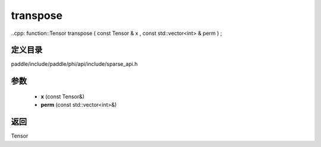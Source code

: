 .. _cn_api_paddle_experimental_sparse_transpose:

transpose
-------------------------------

..cpp: function::Tensor transpose ( const Tensor & x , const std::vector<int> & perm ) ;


定义目录
:::::::::::::::::::::
paddle/include/paddle/phi/api/include/sparse_api.h

参数
:::::::::::::::::::::
	- **x** (const Tensor&)
	- **perm** (const std::vector<int>&)

返回
:::::::::::::::::::::
Tensor
